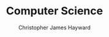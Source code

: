 #+TITLE: Computer Science
#+AUTHOR: Christopher James Hayward

#+ROAM_KEY: https://chrishayward.xyz/notes/computer-science/

#+HUGO_BASE_DIR: ~/.local/source/website
#+HUGO_AUTO_SET_LASTMOD: t
#+HUGO_SECTION: notes

[fn:scneider-2012] Schneider, G. M., & Gerstring, J. (2012). Invitation to Computer Science (6th ed.). https://online.vitalsource.com/books/0176692193
